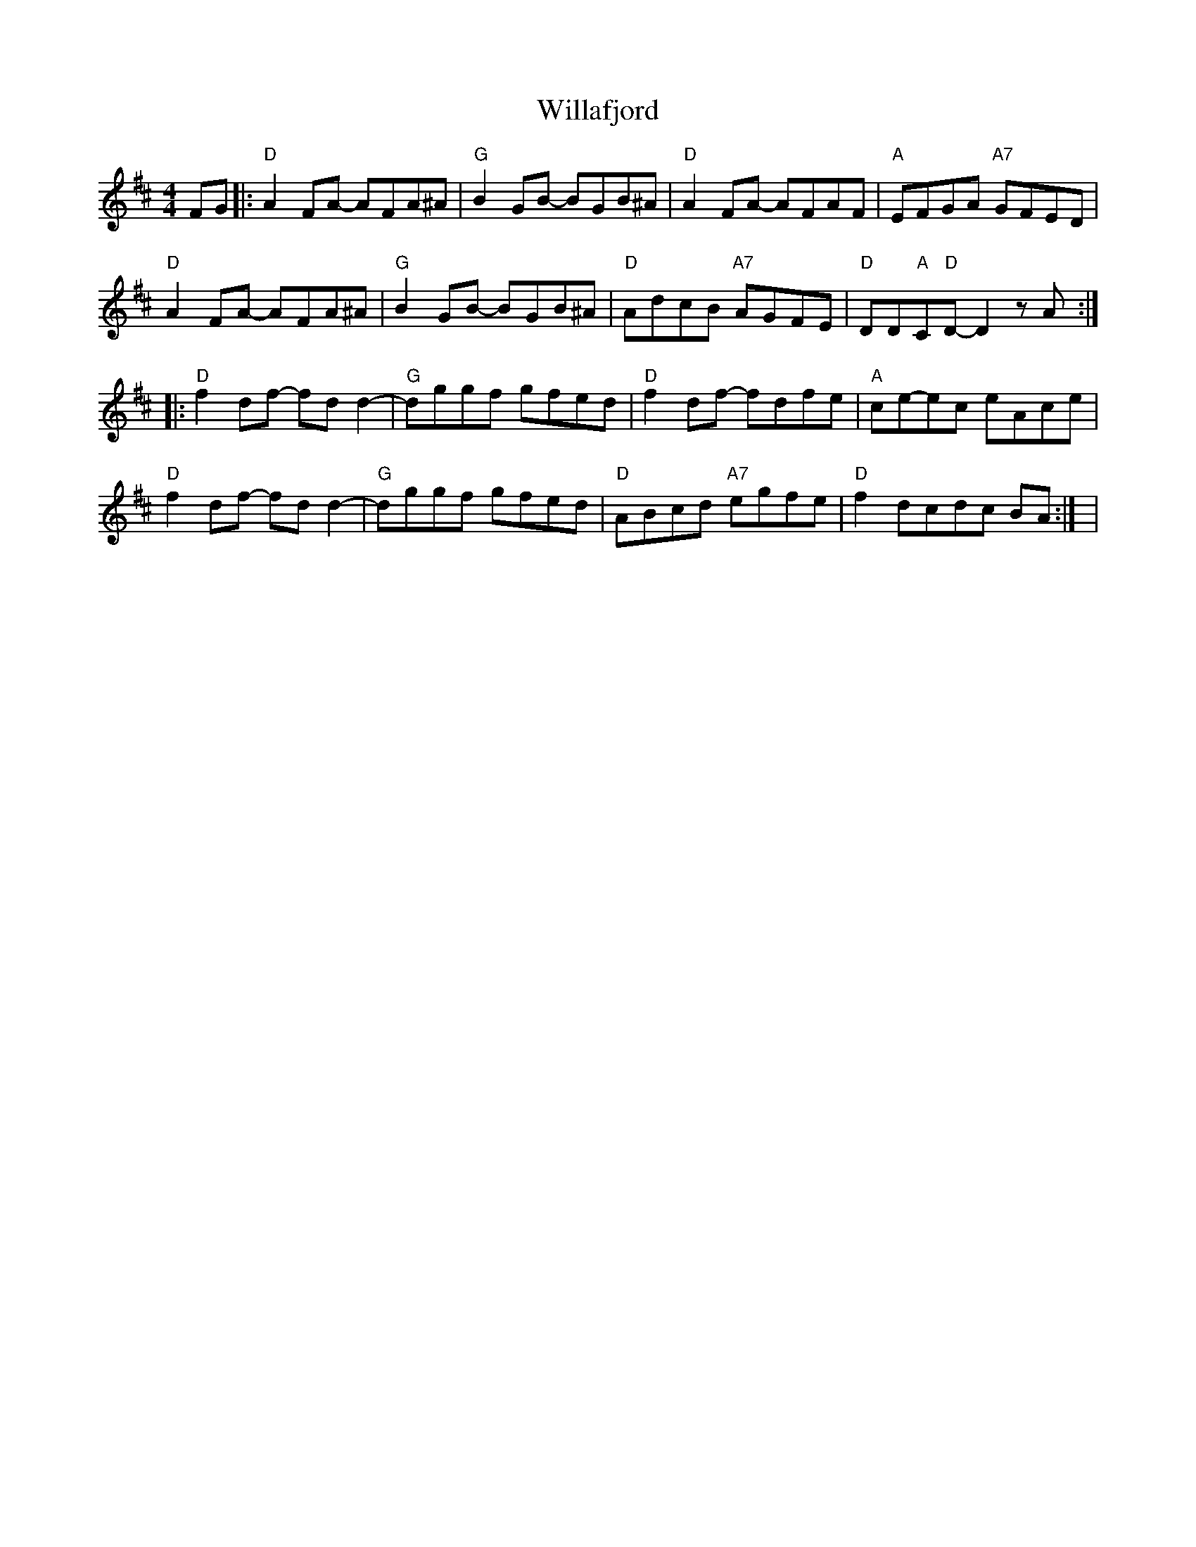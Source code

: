 X: 7
T: Willafjord
Z: AlbertR
S: https://thesession.org/tunes/292#setting30814
R: reel
M: 4/4
L: 1/8
K: Dmaj
FG|:"D"A2FA- AFA^A|"G"B2GB- BGB^A|"D"A2FA- AFAF|"A"EFGA "A7"GFED |
"D"A2FA- AFA^A | "G"B2GB- BGB^A | "D"AD'C'B "A7"AGFE | "D"DD"A"C"D"D- D2zA :|
|:"D"f2df- fdd2 | -"G"dggf gfed | "D"f2df- fdfe | "A"ce-ec eAce |
"D"f2df- fdd2 | "G"-dggf gfed | "D"ABcd "A7"egfe | "D"f2dc-dc BA :| |
